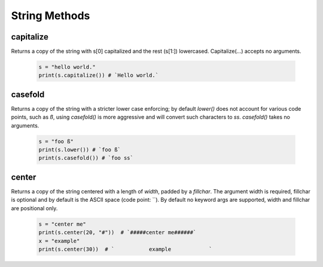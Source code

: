 String Methods
================


capitalize
------------

Returns a copy of the string with s[0] capitalized and the rest (s[1:]) lowercased.  Capitalize(...) accepts no arguments.

  .. code-block:: python
  
    s = "hello world."
    print(s.capitalize()) # `Hello world.`
    

casefold
---------

Returns a copy of the string with a stricter lower case enforcing; by default `lower()` does not account for various code
points, such as `ß`, using `casefold()` is more aggressive and will convert such characters to `ss`.  `casefold()` takes
no arguments.

  .. code-block:: python
    
    s = "foo ß"
    print(s.lower()) # `foo ß`
    print(s.casefold()) # `foo ss`
    
    
center
-------

Returns a copy of the string centered with a length of `width`, padded by a `fillchar`.  The argument width is
required, fillchar is optional and by default is the ASCII space (code point: ``).  By default no keyword args
are supported, width and fillchar are positional only.

    .. code-block:: python

        s = "center me"
        print(s.center(20, "#"))  # `#####center me######`
        x = "example"
        print(s.center(30))  # `           example            `


